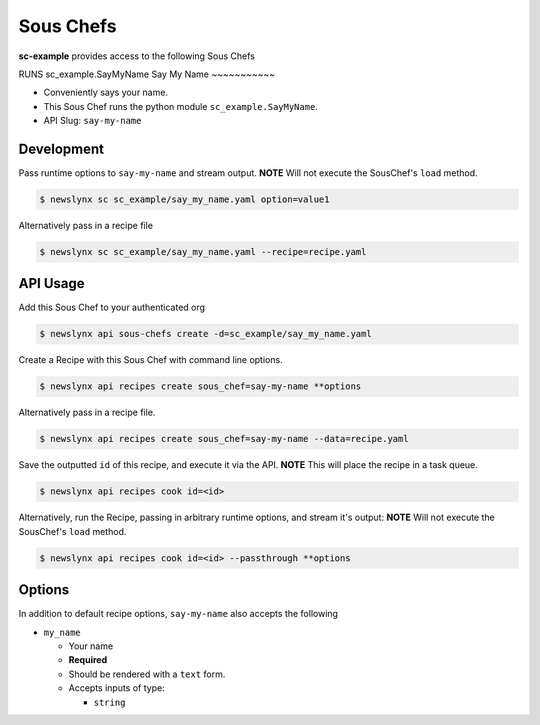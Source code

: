 
Sous Chefs
-------------
**sc-example** provides access to the following Sous Chefs

RUNS sc_example.SayMyName
Say My Name
~~~~~~~~~~~

-  Conveniently says your name.
-  This Sous Chef runs the python module ``sc_example.SayMyName``.
-  API Slug: ``say-my-name``

Development
^^^^^^^^^^^

Pass runtime options to ``say-my-name`` and stream output. **NOTE** Will
not execute the SousChef's ``load`` method.

.. code:: bash

    $ newslynx sc sc_example/say_my_name.yaml option=value1

Alternatively pass in a recipe file

.. code:: bash

    $ newslynx sc sc_example/say_my_name.yaml --recipe=recipe.yaml

API Usage
^^^^^^^^^

Add this Sous Chef to your authenticated org

.. code:: bash

    $ newslynx api sous-chefs create -d=sc_example/say_my_name.yaml

Create a Recipe with this Sous Chef with command line options.

.. code:: bash

    $ newslynx api recipes create sous_chef=say-my-name **options

Alternatively pass in a recipe file.

.. code:: bash

    $ newslynx api recipes create sous_chef=say-my-name --data=recipe.yaml

Save the outputted ``id`` of this recipe, and execute it via the API.
**NOTE** This will place the recipe in a task queue.

.. code:: bash

    $ newslynx api recipes cook id=<id>

Alternatively, run the Recipe, passing in arbitrary runtime options, and
stream it's output: **NOTE** Will not execute the SousChef's ``load``
method.

.. code:: bash

    $ newslynx api recipes cook id=<id> --passthrough **options

Options
^^^^^^^

In addition to default recipe options, ``say-my-name`` also accepts the
following

-  ``my_name``

   -  Your name

   -  **Required**
   -  Should be rendered with a ``text`` form.
   -  Accepts inputs of type:

      -  ``string``



